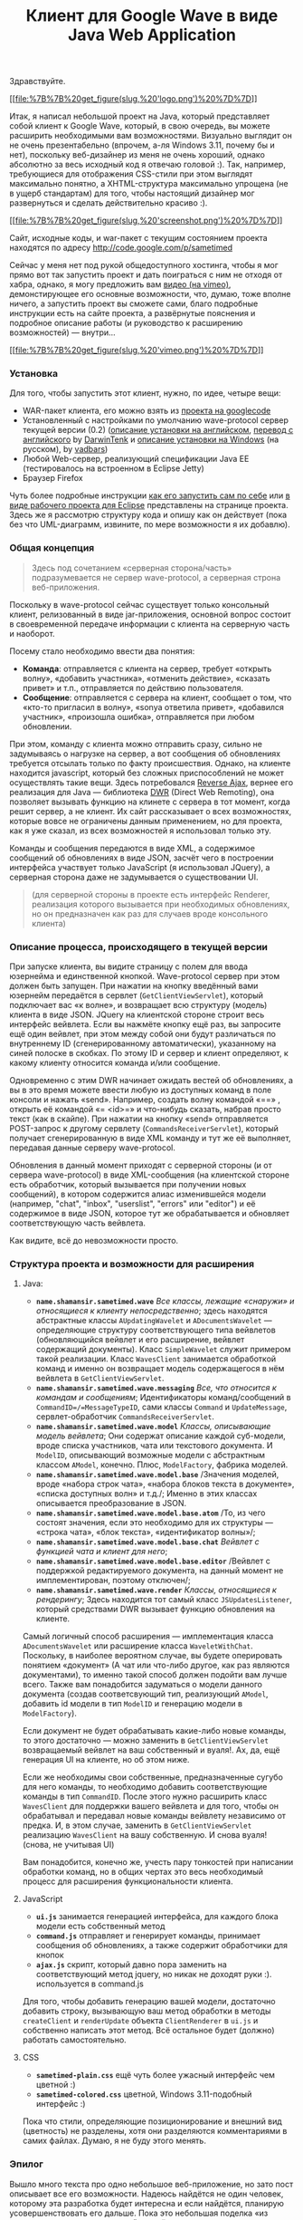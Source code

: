 #+title: Клиент для Google Wave в виде Java Web Application
#+datetime: 13 Oct 2009 07:09
#+tags: google-wave java javascript ajax dwr
#+hugo_section: blog-ru

Здравствуйте.

[[http://code.google.com/p/sametimed][[[file:%7B%7B%20get_figure(slug,%20'logo.png')%20%7D%7D]]]]

Итак, я написал небольшой проект на Java, который представляет собой
клиент к Google Wave, который, в свою очередь, вы можете расширить
необходимыми вам возможностями. Визуально выглядит он не очень
презентабельно (впрочем, а-ля Windows 3.11, почему бы и нет), поскольку
веб-дизайнер из меня не очень хороший, однако абсолютно за весь исходный
код я отвечаю головой :). Так, например, требующиеся для отображения
CSS-стили при этом выглядят максимально понятно, а XHTML-структура
максимально упрощена (не в ущерб стандартам) для того, чтобы настоящий
дизайнер мог развернуться и сделать действительно красиво :).

[[file:%7B%7B%20get_figure(slug,%20'screenshot-full.png')%20%7D%7D][[[file:%7B%7B%20get_figure(slug,%20'screenshot.png')%20%7D%7D]]]]

Сайт, исходные коды, и war-пакет с текущим состоянием проекта находятся
по адресу [[http://code.google.com/p/sametimed]]

Сейчас у меня нет под рукой общедоступного хостинга, чтобы я мог прямо
вот так запустить проект и дать поиграться с ним не отходя от хабра,
однако, я могу предложить вам [[https://vimeo.com/7036141][видео (на
vimeo)]], демонстирующее его основные возможности, что, думаю, тоже
вполне ничего, а запустить проект вы сможете сами, благо подробные
инструкции есть на сайте проекта, а развёрнутые пояснения и подробное
описание работы (и руководство к расширению возможностей) --- внутри...

[[http://vimeo.com/7036141][[[file:%7B%7B%20get_figure(slug,%20'vimeo.png')%20%7D%7D]]]]

*** Установка
:PROPERTIES:
:CUSTOM_ID: установка
:END:
Для того, чтобы запустить этот клиент, нужно, по идее, четыре вещи:

- WAR-пакет клиента, его можно взять из
  [[http://code.google.com/p/sametimed][проекта на googlecode]]
- Установленный с настройками по умолчанию wave-protocol сервер текущей
  версии (0.2)
  ([[http://code.google.com/p/wave-protocol/wiki/Installation][описание
  установки на английском]],
  [[http://habrahabr.ru/blogs/google/65964/][перевод с английского]] by
  [[http://DarwinTenk.habrahabr.ru][DarwinTenk]] и
  [[http://habrahabr.ru/blogs/google/65984/][описание установки на
  Windows]] (на русском), by [[http://vadbars.habrahabr.ru][vadbars]])
- Любой Web-сервер, реализующий спецификации Java EE (тестировалось на
  встроенном в Eclipse Jetty)
- Браузер Firefox

Чуть более подробные инструкции
[[http://code.google.com/p/sametimed/wiki/SametimedInstallationInstructions][как
его запустить сам по себе]] или
[[http://code.google.com/p/sametimed/wiki/CreatingEclipseProject][в виде
рабочего проекта для Eclipse]] представлены на странице проекта. Здесь
же я рассмотрю структуру кода и опишу как он действует (пока без что
UML-диаграмм, извините, по мере возможности я их добавлю).

*** Общая концепция
:PROPERTIES:
:CUSTOM_ID: общая-концепция
:END:

#+begin_quote
Здесь под сочетанием «серверная сторона/часть» подразумевается не сервер
wave-protocol, а серверная строна веб-приложения.
#+end_quote

Поскольку в wave-protocol сейчас существует только консольный клиент,
релизованный в виде jar-приложения, основной вопрос состоит в
своевременной передаче информации с клиента на серверную часть и
наоборот.

Посему стало необходимо ввести два понятия:

- *Команда*: отправляется с клиента на сервер, требует «открыть волну»,
  «добавить участника», «отменить действие», «сказать привет» и т.п.,
  отправляется по действию пользователя.
- *Сообщение*: отправляется с сервера на клиент, сообщает о том, что
  «кто-то пригласил в волну», «sonya ответила привет», «добавился
  участник», «произошла ошибка», отправляется при любом обновлении.

При этом, команду с клиента можно отправить сразу, сильно не задумываясь
о нагрузке на сервер, а вот сообщения об обновлениях требуется отсылать
только по факту происшествия. Однако, на клиенте находится javascript,
который без сложных приспоcоблений не может осуществлять такие вещи.
Здесь потребовался [[http://en.wikipedia.org/wiki/Reverse_Ajax][Reverse
Ajax]], вернее его реализация для Java --- библиотека
[[http://directwebremoting.org/dwr/index.html][DWR]] (Direct Web
Remoting), она позволяет вызывать функцию на клинете с сервера в тот
момент, когда решит сервер, а не клиент. Их сайт рассказывает о всех
возможностях, которые вовсе не ограничены данным применением, но для
проекта, как я уже сказал, из всех возможностей я использовал только
эту.

Команды и сообщения передаются в виде XML, а содержимое сообщений об
обновлениях в виде JSON, засчёт чего в построении интерфейса участвует
только JavaScript (я использовал JQuery), а серверная сторона даже не
задумывается о существовании UI.

#+begin_quote
(для серверной стороны в проекте есть интерфейс Renderer, реализация
которого вызывается при необходимых обновлениях, но он предназначен как
раз для случаев вроде консольного клиента)
#+end_quote

*** Описание процесса, происходящего в текущей версии
:PROPERTIES:
:CUSTOM_ID: описание-процесса-происходящего-в-текущей-версии
:END:
При запуске клиента, вы видите страницу с полем для ввода юзернейма и
единственной кнопкой. Wave-protocol сервер при этом должен быть запущен.
При нажатии на кнопку введённый вами юзернейм передаётся в сервлет
(=GetClientViewServlet=), который подключает вас «к волне», и возвращает
всю структуру (модель) клиента в виде JSON. JQuery на клиентской стороне
строит весь интерфейс вейвлета. Если вы нажмёте кнопку ещё раз, вы
запросите ещё один вейвлет, при этом между собой они будут различаться
по внутреннему ID (сгенерированному автоматически), указанному на синей
полоске в скобках. По этому ID и сервер и клиент определяют, к какому
клиенту относится команда и/или сообщение.

Одновременно с этим DWR начинает ожидать вестей об обновлениях, а вы в
это время можете ввести любую из доступных команд в поле консоли и
нажать «send». Например, создать волну командой «=\new=» , открыть её
командой «=\open <id>=» и что-нибудь сказать, набрав просто текст (как в
скайпе). При нажатии на кнопку «send» отправляется POST-запрос к другому
сервлету (=CommandsReceiverServlet=), который получает сгенерированную в
виде XML команду и тут же её выполняет, передавая данные серверу
wave-protocol.

Обновления в данный момент приходят с серверной стороны (и от сервера
wave-protocol) в виде XML-сообщения (на клиентской стороне есть
обработчик, который вызывается при получении новых сообщений), в котором
содержится алиас изменившейся модели (например, "chat", "inbox",
"userslist", "errors" или "editor") и её содержимое в виде JSON, которое
тут же обрабатывается и обновляет соответствующую часть вейвлета.

Как видите, всё до невозможности просто.

*** Структура проекта и возможности для расширения
:PROPERTIES:
:CUSTOM_ID: структура-проекта-и-возможности-для-расширения
:END:
**** Java:
:PROPERTIES:
:CUSTOM_ID: java
:END:
- *=name.shamansir.sametimed.wave=* /Все классы, лежащие «снаружи» и
  относящиеся к клиенту непосредственно/; здесь находятся абстрактные
  классы =AUpdatingWavelet= и =ADocumentsWavelet= --- определяющие
  структуру соответствующего типа вейвлетов (обновляющийся вейвлет и его
  расширение, вейвлет содержащий документы). Класс =SimpleWavelet=
  служит примером такой реализации. Класс =WavesClient= занимается
  обработкой команд и именно он возвращает модель содержащегося в нём
  вейвлета в =GetClientViewServlet=.
- *=name.shamansir.sametimed.wave.messaging=* /Все, что относится к
  командам и сообщениям/; Идентификаторы команд/сообщений в
  =CommandID=/=MessageTypeID=, сами классы =Command= и =UpdateMessage=,
  сервлет-обработчик =CommandsReceiverServlet=.
- *=name.shamansir.sametimed.wave.model=* /Классы, описывающие модель
  вейвлета/; Они содержат описание каждой суб-модели, вроде списка
  участников, чата или текстового документа. И =ModelID=, описывающий
  возможные модели с абстрактным классом =AModel=, конечно. Плюс,
  =ModelFactory=, фабрика моделей.
- *=name.shamansir.sametimed.wave.model.base=* /Значения моделей, вроде
  «набора строк чата», «набора блоков текста в документе», «списка
  доступных волн» и т.д./; Именно в этих классах описывается
  преобразование в JSON.
- *=name.shamansir.sametimed.wave.model.base.atom=* /То, из чего состоят
  значения, если это необходимо для их структуры --- «строка чата»,
  «блок текста», «идентификатор волны»/;
- *=name.shamansir.sametimed.wave.model.base.chat=* /Вейвлет с функцией
  чата и клиент для него/;
- *=name.shamansir.sametimed.wave.model.base.editor=* /Вейвлет с
  поддержкой редактируемого документа, на данный момент не
  имплементирован, поэтому отключен/;
- *=name.shamansir.sametimed.wave.render=* /Классы, относящиеся к
  рендерингу/; Здесь находится тот самый класс =JSUpdatesListener=,
  который средствами DWR вызывает функцию обновления на клиенте.

Самый логичный способ расширения --- имплементация класса
=ADocumentsWavelet= или расширение класса =WaveletWithChat=. Поскольку,
в наиболее вероятном случае, вы будете оперировать понятием «документ»
(А чат или что-либо другое, как раз являются документами), то именно
такой способ должен подойти вам лучше всего. Также вам понадобится
задуматься о модели данного документа (создав соответсвующий тип,
реализующий =AModel=, добавить id модели в тип =ModelID= и генерацию
модели в =ModelFactory=).

Если документ не будет обрабатывать какие-либо новые команды, то этого
достаточно --- можно заменить в =GetClientViewServlet= возвращаемый
вейвлет на ваш собственный и вуаля!. Ах, да, ещё генерация UI на
клиенте, но об этом ниже.

Если же необходимы свои собственные, предназначенные сугубо для него
команды, то необходимо добавить соответствующие команды в тип
=CommandID=. После этого нужно расширить класс =WavesClient= для
поддержки вашего вейвлета и для того, чтобы он обрабатывал и передавал
новые команды вейвлету независимо от предка. И, в этом случае, заменить
в =GetClientViewServlet= реализацию =WavesClient= на вашу собственную. И
снова вуаля! (снова, не учитывая UI)

Вам понадобится, конечно же, учесть пару тонкостей при написании
обработки команд, но в общих чертах это весь необходимый процесс для
расширения функциональности клиента.

**** JavaScript
:PROPERTIES:
:CUSTOM_ID: javascript
:END:
- *=ui.js=* занимается генерацией интерфейса, для каждого блока модели
  есть собственный метод
- *=command.js=* отправляет и генерирует команды, принимает сообщения об
  обновлениях, а также содержит обработчики для кнопок
- *=ajax.js=* скрипт, который давно пора заменить на соответствующий
  метод jquery, но никак не доходят руки :). используется в command.js

Для того, чтобы добавить генерацию вашей модели, достаточно добавить
строку, вызывающую ваш метод обработки в методы =сreateClient= и
=renderUpdate= объекта =ClientRenderer= в =ui.js= и собственно написать
этот метод. Всё остальное будет (должно) работать самостоятельно.

**** CSS
:PROPERTIES:
:CUSTOM_ID: css
:END:
- *=sametimed-plain.css=* ещё чуть более ужасный интерфейс чем цветной
  :)
- *=sametimed-colored.css=* цветной, Windows 3.11-подобный интерфейс :)

Пока что стили, определяющие позиционирование и внешний вид (цветность)
не разделены, хотя они разделяются комментариями в самих файлах. Думаю,
я не буду этого менять.

*** Эпилог
:PROPERTIES:
:CUSTOM_ID: эпилог
:END:
Вышло много текста про одно небольшое веб-приложение, но зато пост
описывает все его возможности. Надеюсь найдётся не один человек,
которому эта разработка будет интересна и если найдётся, планирую
усовершенствовать его дальше. Пока это небольшая поделка «из интереса»,
но немного стараний --- и её можно превратить в полноценный проект.

Тех, кто это будет тестировать, прошу постить баги в
[[http://code.google.com/p/sametimed/issues/list][соответствующее
место]], в разумных пределах и не относящиеся к дизайну :).

Участие в разработке приветствуется но поощрить нечем, только лицензией
:).

*** Важное пояснение
:PROPERTIES:
:CUSTOM_ID: важное-пояснение
:END:
Если вы будете проверять приложение в работе одновременно с консольным
клиентом wave-protocol, сообщения отосланные из консольного клиента
будут приходить на одно позже. Это не баг и не фича, это способ
генерации «документа» чата. В консольном случае Google, по крайней мере
как посчитал я, изменили порядок записи элементов документа так, чтобы
их было удобнее отображать в консоли (начало элемента, конец элемента,
затем его содержимое). В моём случае элемент строится в привычном
порядке (начало, содержимое, конец), этим и обусловлено это
несоответствие. Если исправить порядок генерации в моём проекте на тот
же, что и в консоли, они будут будут полностью друг другу
соответствовать.

И да, специальной проверки/валидации введённых на клиенте данных пока не
производится.

*P.S.* /Сопутствующая история./ Где-то с месяц назад в поисках работы я
получил тестовое задание от некоторой фирмы X, аж на три недели. При
том, что большую часть задания я выполнил и показал текущий на то время
вариант в работе и прошёл 80% тестов на собеседовании, меня не приняли.
Посему я считаю что имею право поделиться и исходным кодом и
руководством к использованию с хабраобществом. Код я развил немного в
другом направлении, но тем не менее он может оказаться полезным, даже
если у гугла неожиданно окажется есть всё необходимое и в рабочем
(доступном разработчикам) варианте.

#+begin_quote
да-да, слово editor используется часто применительно к проекту, потому
что изначально он планировался (и планируется) как одновременный
редактор
#+end_quote
